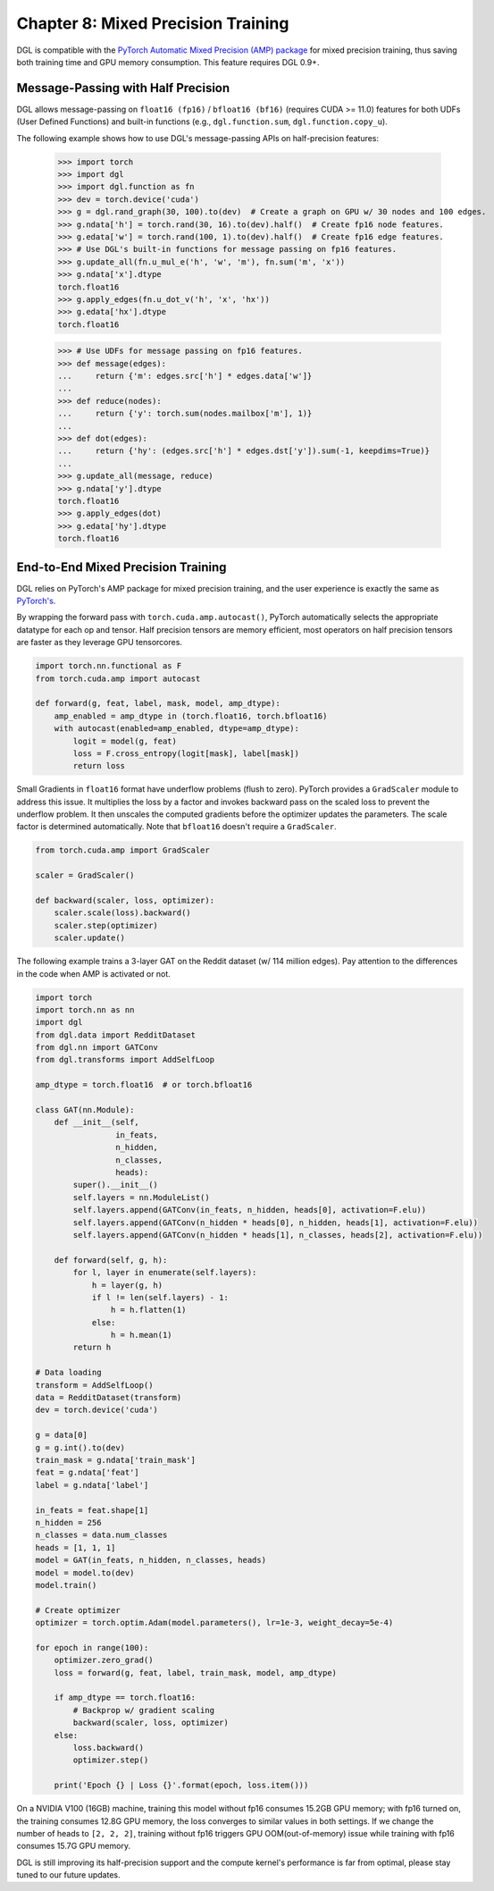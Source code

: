 .. _guide-mixed_precision:

Chapter 8: Mixed Precision Training
===================================
DGL is compatible with the `PyTorch Automatic Mixed Precision (AMP) package
<https://pytorch.org/docs/stable/amp.html>`_
for mixed precision training, thus saving both training time and GPU memory
consumption. This feature requires DGL 0.9+.

Message-Passing with Half Precision
-----------------------------------
DGL allows message-passing on ``float16 (fp16)`` / ``bfloat16 (bf16)`` (requires CUDA >= 11.0)
features for both UDFs (User Defined Functions) and built-in functions
(e.g., ``dgl.function.sum``, ``dgl.function.copy_u``).

The following example shows how to use DGL's message-passing APIs on half-precision
features:

    >>> import torch
    >>> import dgl
    >>> import dgl.function as fn
    >>> dev = torch.device('cuda')
    >>> g = dgl.rand_graph(30, 100).to(dev)  # Create a graph on GPU w/ 30 nodes and 100 edges.
    >>> g.ndata['h'] = torch.rand(30, 16).to(dev).half()  # Create fp16 node features.
    >>> g.edata['w'] = torch.rand(100, 1).to(dev).half()  # Create fp16 edge features.
    >>> # Use DGL's built-in functions for message passing on fp16 features.
    >>> g.update_all(fn.u_mul_e('h', 'w', 'm'), fn.sum('m', 'x'))
    >>> g.ndata['x'].dtype
    torch.float16
    >>> g.apply_edges(fn.u_dot_v('h', 'x', 'hx'))
    >>> g.edata['hx'].dtype
    torch.float16

    >>> # Use UDFs for message passing on fp16 features.
    >>> def message(edges):
    ...     return {'m': edges.src['h'] * edges.data['w']}
    ...
    >>> def reduce(nodes):
    ...     return {'y': torch.sum(nodes.mailbox['m'], 1)}
    ...
    >>> def dot(edges):
    ...     return {'hy': (edges.src['h'] * edges.dst['y']).sum(-1, keepdims=True)}
    ...
    >>> g.update_all(message, reduce)
    >>> g.ndata['y'].dtype
    torch.float16
    >>> g.apply_edges(dot)
    >>> g.edata['hy'].dtype
    torch.float16

End-to-End Mixed Precision Training
-----------------------------------
DGL relies on PyTorch's AMP package for mixed precision training,
and the user experience is exactly
the same as `PyTorch's <https://pytorch.org/docs/stable/notes/amp_examples.html>`_.

By wrapping the forward pass with ``torch.cuda.amp.autocast()``, PyTorch automatically
selects the appropriate datatype for each op and tensor. Half precision tensors are memory
efficient, most operators on half precision tensors are faster as they leverage GPU tensorcores.

.. code::

    import torch.nn.functional as F
    from torch.cuda.amp import autocast

    def forward(g, feat, label, mask, model, amp_dtype):
        amp_enabled = amp_dtype in (torch.float16, torch.bfloat16)
        with autocast(enabled=amp_enabled, dtype=amp_dtype):
            logit = model(g, feat)
            loss = F.cross_entropy(logit[mask], label[mask])
            return loss

Small Gradients in ``float16`` format have underflow problems (flush to zero).
PyTorch provides a ``GradScaler`` module to address this issue. It multiplies
the loss by a factor and invokes backward pass on the scaled loss to prevent
the underflow problem. It then unscales the computed gradients before the optimizer
updates the parameters. The scale factor is determined automatically.
Note that ``bfloat16`` doesn't require a ``GradScaler``.

.. code::

    from torch.cuda.amp import GradScaler

    scaler = GradScaler()

    def backward(scaler, loss, optimizer):
        scaler.scale(loss).backward()
        scaler.step(optimizer)
        scaler.update()

The following example trains a 3-layer GAT on the Reddit dataset (w/ 114 million edges).
Pay attention to the differences in the code when AMP is activated or not.

.. code::

    import torch
    import torch.nn as nn
    import dgl
    from dgl.data import RedditDataset
    from dgl.nn import GATConv
    from dgl.transforms import AddSelfLoop

    amp_dtype = torch.float16  # or torch.bfloat16

    class GAT(nn.Module):
        def __init__(self,
                     in_feats,
                     n_hidden,
                     n_classes,
                     heads):
            super().__init__()
            self.layers = nn.ModuleList()
            self.layers.append(GATConv(in_feats, n_hidden, heads[0], activation=F.elu))
            self.layers.append(GATConv(n_hidden * heads[0], n_hidden, heads[1], activation=F.elu))
            self.layers.append(GATConv(n_hidden * heads[1], n_classes, heads[2], activation=F.elu))

        def forward(self, g, h):
            for l, layer in enumerate(self.layers):
                h = layer(g, h)
                if l != len(self.layers) - 1:
                    h = h.flatten(1)
                else:
                    h = h.mean(1)
            return h

    # Data loading
    transform = AddSelfLoop()
    data = RedditDataset(transform)
    dev = torch.device('cuda')

    g = data[0]
    g = g.int().to(dev)
    train_mask = g.ndata['train_mask']
    feat = g.ndata['feat']
    label = g.ndata['label']

    in_feats = feat.shape[1]
    n_hidden = 256
    n_classes = data.num_classes
    heads = [1, 1, 1]
    model = GAT(in_feats, n_hidden, n_classes, heads)
    model = model.to(dev)
    model.train()

    # Create optimizer
    optimizer = torch.optim.Adam(model.parameters(), lr=1e-3, weight_decay=5e-4)

    for epoch in range(100):
        optimizer.zero_grad()
        loss = forward(g, feat, label, train_mask, model, amp_dtype)

        if amp_dtype == torch.float16:
            # Backprop w/ gradient scaling
            backward(scaler, loss, optimizer)
        else:
            loss.backward()
            optimizer.step()

        print('Epoch {} | Loss {}'.format(epoch, loss.item()))

On a NVIDIA V100 (16GB) machine, training this model without fp16 consumes
15.2GB GPU memory; with fp16 turned on, the training consumes 12.8G
GPU memory, the loss converges to similar values in both settings.
If we change the number of heads to ``[2, 2, 2]``, training without fp16
triggers GPU OOM(out-of-memory) issue while training with fp16 consumes
15.7G GPU memory.

DGL is still improving its half-precision support and the compute kernel's
performance is far from optimal, please stay tuned to our future updates.
